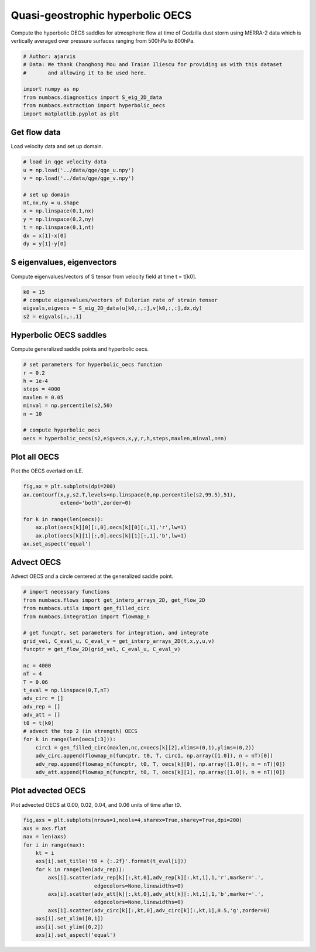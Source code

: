 
.. DO NOT EDIT.
.. THIS FILE WAS AUTOMATICALLY GENERATED BY SPHINX-GALLERY.
.. TO MAKE CHANGES, EDIT THE SOURCE PYTHON FILE:
.. "auto_examples/hyp_oecs/plot_qge_hyp_oecs.py"
.. LINE NUMBERS ARE GIVEN BELOW.

.. only:: html

    .. note::
        :class: sphx-glr-download-link-note

        :ref:`Go to the end <sphx_glr_download_auto_examples_hyp_oecs_plot_qge_hyp_oecs.py>`
        to download the full example code.

.. rst-class:: sphx-glr-example-title

.. _sphx_glr_auto_examples_hyp_oecs_plot_qge_hyp_oecs.py:


Quasi-geostrophic hyperbolic OECS
=================================

Compute the hyperbolic OECS saddles for atmospheric flow at time of Godzilla
dust storm using MERRA-2 data which is vertically averaged over pressure surfaces
ranging from 500hPa to 800hPa.

.. GENERATED FROM PYTHON SOURCE LINES 11-21

.. code-block:: Python


    # Author: ajarvis
    # Data: We thank Changhong Mou and Traian Iliescu for providing us with this dataset
    #       and allowing it to be used here.

    import numpy as np
    from numbacs.diagnostics import S_eig_2D_data
    from numbacs.extraction import hyperbolic_oecs
    import matplotlib.pyplot as plt








.. GENERATED FROM PYTHON SOURCE LINES 22-25

Get flow data
--------------
Load velocity data and set up domain.

.. GENERATED FROM PYTHON SOURCE LINES 25-37

.. code-block:: Python


    # load in qge velocity data
    u = np.load('../data/qge/qge_u.npy')
    v = np.load('../data/qge/qge_v.npy')

    # set up domain
    nt,nx,ny = u.shape
    x = np.linspace(0,1,nx)
    y = np.linspace(0,2,ny)
    t = np.linspace(0,1,nt)
    dx = x[1]-x[0]
    dy = y[1]-y[0]







.. GENERATED FROM PYTHON SOURCE LINES 38-41

S eigenvalues, eigenvectors
---------------------------
Compute eigenvalues/vectors of S tensor from velocity field at time t = t[k0].

.. GENERATED FROM PYTHON SOURCE LINES 41-47

.. code-block:: Python


    k0 = 15
    # compute eigenvalues/vectors of Eulerian rate of strain tensor
    eigvals,eigvecs = S_eig_2D_data(u[k0,:,:],v[k0,:,:],dx,dy)
    s2 = eigvals[:,:,1]








.. GENERATED FROM PYTHON SOURCE LINES 48-51

Hyperbolic OECS saddles
-----------------------
Compute generalized saddle points and hyperbolic oecs.

.. GENERATED FROM PYTHON SOURCE LINES 51-63

.. code-block:: Python


    # set parameters for hyperbolic_oecs function
    r = 0.2
    h = 1e-4
    steps = 4000
    maxlen = 0.05
    minval = np.percentile(s2,50)
    n = 10

    # compute hyperbolic_oecs
    oecs = hyperbolic_oecs(s2,eigvecs,x,y,r,h,steps,maxlen,minval,n=n)








.. GENERATED FROM PYTHON SOURCE LINES 64-67

Plot all OECS
-------------
Plot the OECS overlaid on iLE. 

.. GENERATED FROM PYTHON SOURCE LINES 67-76

.. code-block:: Python

    fig,ax = plt.subplots(dpi=200)
    ax.contourf(x,y,s2.T,levels=np.linspace(0,np.percentile(s2,99.5),51),
                extend='both',zorder=0)
 
    for k in range(len(oecs)):
        ax.plot(oecs[k][0][:,0],oecs[k][0][:,1],'r',lw=1)
        ax.plot(oecs[k][1][:,0],oecs[k][1][:,1],'b',lw=1)
    ax.set_aspect('equal')  




.. image-sg:: /auto_examples/hyp_oecs/images/sphx_glr_plot_qge_hyp_oecs_001.png
   :alt: plot qge hyp oecs
   :srcset: /auto_examples/hyp_oecs/images/sphx_glr_plot_qge_hyp_oecs_001.png
   :class: sphx-glr-single-img





.. GENERATED FROM PYTHON SOURCE LINES 77-80

Advect OECS
-----------
Advect OECS and a circle centered at the generalized saddle point.

.. GENERATED FROM PYTHON SOURCE LINES 80-105

.. code-block:: Python


    # import necessary functions
    from numbacs.flows import get_interp_arrays_2D, get_flow_2D
    from numbacs.utils import gen_filled_circ
    from numbacs.integration import flowmap_n

    # get funcptr, set parameters for integration, and integrate
    grid_vel, C_eval_u, C_eval_v = get_interp_arrays_2D(t,x,y,u,v)
    funcptr = get_flow_2D(grid_vel, C_eval_u, C_eval_v)

    nc = 4000
    nT = 4
    T = 0.06
    t_eval = np.linspace(0,T,nT)
    adv_circ = []
    adv_rep = []
    adv_att = []
    t0 = t[k0]
    # advect the top 2 (in strength) OECS 
    for k in range(len(oecs[:3])):
        circ1 = gen_filled_circ(maxlen,nc,c=oecs[k][2],xlims=(0,1),ylims=(0,2))
        adv_circ.append(flowmap_n(funcptr, t0, T, circ1, np.array([1.0]), n = nT)[0])
        adv_rep.append(flowmap_n(funcptr, t0, T, oecs[k][0], np.array([1.0]), n = nT)[0])
        adv_att.append(flowmap_n(funcptr, t0, T, oecs[k][1], np.array([1.0]), n = nT)[0])
    







.. GENERATED FROM PYTHON SOURCE LINES 106-109

Plot advected OECS
------------------
Plot advected OECS at 0.00, 0.02, 0.04, and 0.06 units of time after t0.

.. GENERATED FROM PYTHON SOURCE LINES 109-125

.. code-block:: Python

    fig,axs = plt.subplots(nrows=1,ncols=4,sharex=True,sharey=True,dpi=200)
    axs = axs.flat
    nax = len(axs) 
    for i in range(nax):
        kt = i
        axs[i].set_title('t0 + {:.2f}'.format(t_eval[i]))
        for k in range(len(adv_rep)):
            axs[i].scatter(adv_rep[k][:,kt,0],adv_rep[k][:,kt,1],1,'r',marker='.',
                           edgecolors=None,linewidths=0)
            axs[i].scatter(adv_att[k][:,kt,0],adv_att[k][:,kt,1],1,'b',marker='.',
                           edgecolors=None,linewidths=0)
            axs[i].scatter(adv_circ[k][:,kt,0],adv_circ[k][:,kt,1],0.5,'g',zorder=0)
        axs[i].set_xlim([0,1])
        axs[i].set_ylim([0,2])
        axs[i].set_aspect('equal')    
        



.. image-sg:: /auto_examples/hyp_oecs/images/sphx_glr_plot_qge_hyp_oecs_002.png
   :alt: t0 + 0.00, t0 + 0.02, t0 + 0.04, t0 + 0.06
   :srcset: /auto_examples/hyp_oecs/images/sphx_glr_plot_qge_hyp_oecs_002.png
   :class: sphx-glr-single-img






.. rst-class:: sphx-glr-timing

   **Total running time of the script:** (0 minutes 7.362 seconds)


.. _sphx_glr_download_auto_examples_hyp_oecs_plot_qge_hyp_oecs.py:

.. only:: html

  .. container:: sphx-glr-footer sphx-glr-footer-example

    .. container:: sphx-glr-download sphx-glr-download-jupyter

      :download:`Download Jupyter notebook: plot_qge_hyp_oecs.ipynb <plot_qge_hyp_oecs.ipynb>`

    .. container:: sphx-glr-download sphx-glr-download-python

      :download:`Download Python source code: plot_qge_hyp_oecs.py <plot_qge_hyp_oecs.py>`

    .. container:: sphx-glr-download sphx-glr-download-zip

      :download:`Download zipped: plot_qge_hyp_oecs.zip <plot_qge_hyp_oecs.zip>`


.. only:: html

 .. rst-class:: sphx-glr-signature

    `Gallery generated by Sphinx-Gallery <https://sphinx-gallery.github.io>`_
